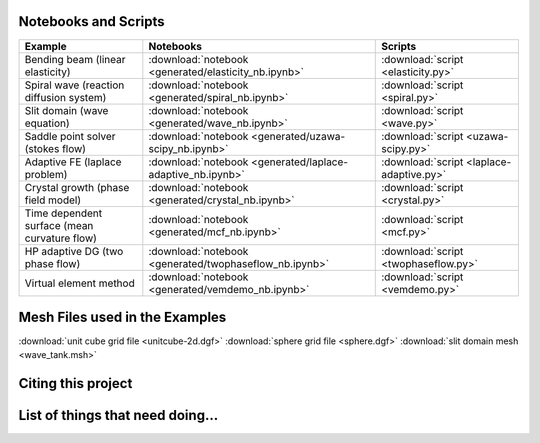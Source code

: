 .. _scripts:

#####################
Notebooks and Scripts
#####################

================================================= =========================================================== =================================================
Example                                           Notebooks                                                   Scripts
================================================= =========================================================== =================================================
Bending beam (linear elasticity)                  :download:`notebook <generated/elasticity_nb.ipynb>`        :download:`script <elasticity.py>`
Spiral wave (reaction diffusion system)           :download:`notebook <generated/spiral_nb.ipynb>`            :download:`script <spiral.py>`
Slit domain (wave equation)                       :download:`notebook <generated/wave_nb.ipynb>`              :download:`script <wave.py>`
Saddle point solver (stokes flow)                 :download:`notebook <generated/uzawa-scipy_nb.ipynb>`       :download:`script <uzawa-scipy.py>`
Adaptive FE (laplace problem)                     :download:`notebook <generated/laplace-adaptive_nb.ipynb>`  :download:`script <laplace-adaptive.py>`
Crystal growth (phase field model)                :download:`notebook <generated/crystal_nb.ipynb>`           :download:`script <crystal.py>`
Time dependent surface (mean curvature flow)      :download:`notebook <generated/mcf_nb.ipynb>`               :download:`script <mcf.py>`
HP adaptive DG (two phase flow)                   :download:`notebook <generated/twophaseflow_nb.ipynb>`      :download:`script <twophaseflow.py>`
Virtual element method                            :download:`notebook <generated/vemdemo_nb.ipynb>`           :download:`script <vemdemo.py>`
================================================= =========================================================== =================================================

###############################
Mesh Files used in the Examples
###############################

:download:`unit cube grid file <unitcube-2d.dgf>`
:download:`sphere grid file <sphere.dgf>`
:download:`slit domain mesh <wave_tank.msh>`


###################
Citing this project
###################

#################################
List of things that need doing...
#################################

.. todolist::



